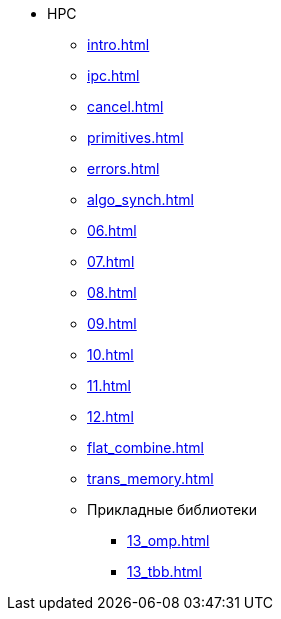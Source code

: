 * HPC
** xref:intro.adoc[]
** xref:ipc.adoc[]
** xref:cancel.adoc[]
** xref:primitives.adoc[]
** xref:errors.adoc[]
** xref:algo_synch.adoc[]
** xref:06.adoc[]
** xref:07.adoc[]
** xref:08.adoc[]
** xref:09.adoc[]
** xref:10.adoc[]
** xref:11.adoc[]
** xref:12.adoc[]
** xref:flat_combine.adoc[]
** xref:trans_memory.adoc[]
** Прикладные библиотеки
*** xref:13_omp.adoc[]
*** xref:13_tbb.adoc[]